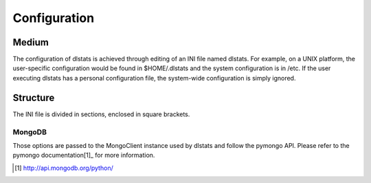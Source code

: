 =============
Configuration
=============

Medium
======

The configuration of dlstats is achieved through editing of an INI file named dlstats. For example, on a UNIX platform, the user-specific configuration would be found in $HOME/.dlstats and the system configuration is in /etc. If the user executing dlstats has a personal configuration file, the system-wide configuration is simply ignored.

Structure
=========

The INI file is divided in sections, enclosed in square brackets.

MongoDB
_______
Those options are passed to the MongoClient instance used by dlstats and follow the pymongo API. Please refer to the pymongo documentation[1]_ for more information.

.. [1] http://api.mongodb.org/python/
